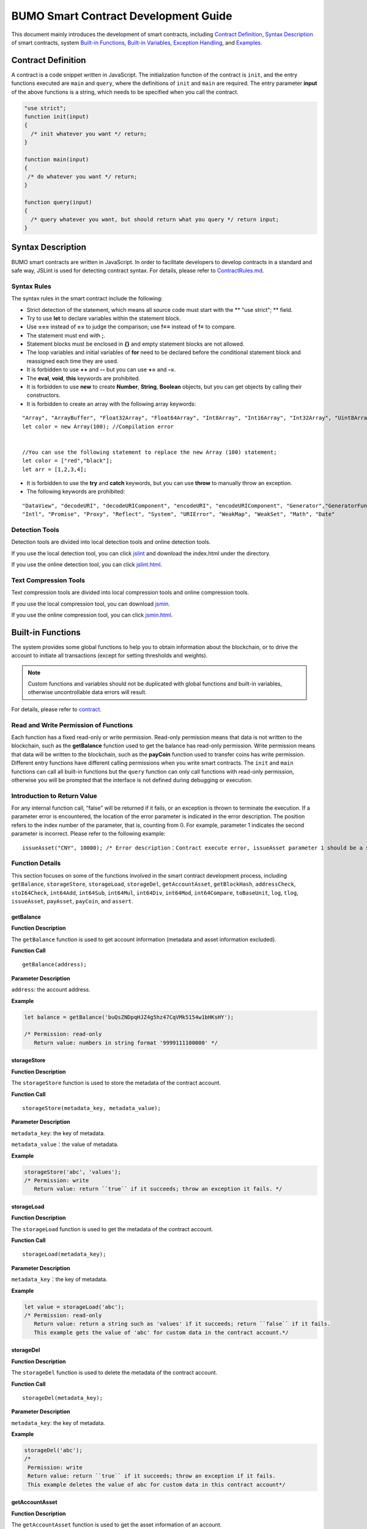 BUMO Smart Contract Development Guide
=====================================

This document mainly introduces the development of smart contracts, including `Contract Definition`_, `Syntax Description`_ of smart contracts, system `Built-in Functions`_, `Built-in Variables`_, `Exception Handling`_, and `Examples`_.

Contract Definition
-------------------

A contract is a code snippet written in JavaScript. The initialization function of the contract is ``init``, and the entry functions executed are ``main`` and ``query``, where the definitions of ``init`` and ``main`` are required. The entry parameter **input** of the above functions is a string, which needs to be specified when you call the contract.


.. code:: javascript
 
   "use strict"; 
   function init(input) 
   { 
     /* init whatever you want */ return;
   }

   function main(input) 
   { 
    /* do whatever you want */ return; 
   }

   function query(input) 
   { 
     /* query whatever you want, but should return what you query */ return input; 
   }


Syntax Description
------------------ 

BUMO smart contracts are written in JavaScript. In order to facilitate developers to develop contracts in a standard and safe way, JSLint is used for detecting contract syntax. For details, please refer to `ContractRules.md <https://github.com/bumoproject/bumo/blob/master/src/web/jslint/ContractRules.md>`_.

Syntax Rules
^^^^^^^^^^^^^

The syntax rules in the smart contract include the following:

- Strict detection of the statement, which means all source code must start with the ** "use strict"; ** field.
- Try to use **let** to declare variables within the statement block.
- Use **===** instead of **==** to judge the comparison; use **!==** instead of **!=** to compare.
- The statement must end with **;**.
- Statement blocks must be enclosed in **{}** and empty statement blocks are not allowed.
- The loop variables and initial variables of **for** need to be declared before the conditional statement block and reassigned each time they are used.
- It is forbidden to use **++** and **--** but you can use **+=** and **-=**.
- The **eval**, **void**, **this** keywords are prohibited.
- It is forbidden to use **new** to create **Number**, **String**, **Boolean** objects, but you can get objects by calling their constructors.
- It is forbidden to create an array with the following array keywords:

::

 "Array", "ArrayBuffer", "Float32Array", "Float64Array", "Int8Array", "Int16Array", "Int32Array", "Uint8Array", "Uint8ClampedArray", "Uint16Array", "Uint32Array"
 let color = new Array(100); //Compilation error 
 
 
 //You can use the following statement to replace the new Array (100) statement;
 let color = ["red","black"]; 
 let arr = [1,2,3,4];


- It is forbidden to use the **try** and **catch** keywords, but you can use **throw** to manually throw an exception.
- The following keywords are prohibited:

::

 "DataView", "decodeURI", "decodeURIComponent", "encodeURI", "encodeURIComponent", "Generator","GeneratorFunction", 
 "Intl", "Promise", "Proxy", "Reflect", "System", "URIError", "WeakMap", "WeakSet", "Math", "Date"

Detection Tools
^^^^^^^^^^^^^^^

Detection tools are divided into local detection tools and online detection tools.


If you use the local detection tool, you can click `jslint <https://github.com/bumoproject/bumo/tree/master/src/web/jslint>`_ and download the index.html under the directory.


If you use the online detection tool, you can click `jslint.html <http://bumo.chinacloudapp.cn:36002/jslint.html>`_.

Text Compression Tools
^^^^^^^^^^^^^^^^^^^^^^

Text compression tools are divided into local compression tools and online compression tools.

If you use the local compression tool, you can download `jsmin <https://github.com/bumoproject/bumo/tree/master/deploy/jsmin>`_.

If you use the online compression tool, you can click `jsmin.html <https://jsmin.51240.com>`_.

Built-in Functions
------------------

The system provides some global functions to help you to obtain information about the blockchain, or to drive the account to initiate all transactions (except for setting thresholds and weights).

.. note:: Custom functions and variables should not be duplicated with global functions and built-in variables, otherwise uncontrollable data errors will result.

For details, please refer to `contract <https://github.com/bumoproject/bumo/blob/master/docs/develop_CN.md#合约>`_.


Read and Write Permission of Functions
^^^^^^^^^^^^^^^^^^^^^^^^^^^^^^^^^^^^^^

Each function has a fixed read-only or write permission.
Read-only permission means that data is not written to the blockchain, such as the **getBalance** function used to get the balance has read-only permission.
Write permission means that data will be written to the blockchain, such as the **payCoin** function used to transfer coins has write permission.
Different entry functions have different calling permissions when you write smart contracts. The ``init`` and ``main`` functions can call all built-in functions but the ``query`` function can only call functions with read-only permission, otherwise you will be prompted that the interface is not defined during debugging or execution.

Introduction to Return Value
^^^^^^^^^^^^^^^^^^^^^^^^^^^^

For any internal function call, “false” will be returned if it fails, or an exception is thrown to terminate the execution.
If a parameter error is encountered, the location of the error parameter is indicated in the error description. The position refers to the index number of the parameter, that is, counting from 0.
For example, parameter 1 indicates the second parameter is incorrect. Please refer to the following example:

::
 
 issueAsset("CNY", 10000); /* Error description：Contract execute error, issueAsset parameter 1 should be a string */

Function Details
^^^^^^^^^^^^^^^^

This section focuses on some of the functions involved in the smart contract development process, including ``getBalance``, ``storageStore``, ``storageLoad``, ``storageDel``, ``getAccountAsset``,
``getBlockHash``, ``addressCheck``, ``stoI64Check``, ``int64Add``, ``int64Sub``,
``int64Mul``, ``int64Div``, ``int64Mod``, ``int64Compare``, ``toBaseUnit``, ``log``,
``tlog``, ``issueAsset``, ``payAsset``, ``payCoin``, and ``assert``.

getBalance
~~~~~~~~~~~

**Function Description**

The ``getBalance`` function is used to get account information (metadata and asset information excluded).

**Function Call**

::

 getBalance(address);

**Parameter Description**

``address``: the account address.

**Example**


.. code:: javascript

 let balance = getBalance('buQsZNDpqHJZ4g5hz47CqVMk5154w1bHKsHY'); 
 
 /* Permission: read-only
    Return value: numbers in string format '9999111100000' */

storageStore
~~~~~~~~~~~~

**Function Description**

The ``storageStore`` function is used to store the metadata of the contract account.

**Function Call**

::

 storageStore(metadata_key, metadata_value);

**Parameter Description**

``metadata_key``: the key of metadata.

``metadata_value``：the value of metadata.

**Example**

.. code:: javascript

 storageStore('abc', 'values'); 
 /* Permission: write 
    Return value: return ``true`` if it succeeds; throw an exception it fails. */

storageLoad
~~~~~~~~~~~~

**Function Description**


The ``storageLoad`` function is used to get the metadata of the contract account.

**Function Call**

::
 
 storageLoad(metadata_key);

**Parameter Description**

``metadata_key``：the key of metadata.

**Example**


.. code:: javascript
 
 let value = storageLoad('abc'); 
 /* Permission: read-only 
    Return value: return a string such as 'values' if it succeeds; return ``false`` if it fails. 
    This example gets the value of 'abc' for custom data in the contract account.*/

storageDel
~~~~~~~~~~~

**Function Description**

The ``storageDel`` function is used to delete the metadata of the contract account.

**Function Call**

::

 storageDel(metadata_key);

**Parameter Description**

``metadata_key``: the key of metadata.

**Example**


.. code:: javascript

 storageDel('abc');
 /*
  Permission: write
  Return value: return ``true`` if it succeeds; throw an exception if it fails.
  This example deletes the value of abc for custom data in this contract account*/

getAccountAsset
~~~~~~~~~~~~~~~~

**Function Description**

The ``getAccountAsset`` function is used to get the asset information of an account.

**Function Call**

::

 getAccountAsset(account_address, asset_key);

**Parameter Description**

``account_address``: the account address.

``asset_key``: the attributes of the asset.

**Example**


.. code:: javascript


 let asset_key =
 {
 'issuer' : 'buQsZNDpqHJZ4g5hz47CqVMk5154w1bHKsHY',
 'code' : 'CNY'
 };
 let bar = getAccountAsset('buQsZNDpqHJZ4g5hz47CqVMk5154w1bHKsHY', 
 asset_key);
 /*
 Permission: read-only
 Return value: return digital asset such as '10000' if it succeeds; return ``false`` if it fails.
 */


getBlockHash
~~~~~~~~~~~~~

**Function Description**

The ``getBlockHash`` function is used to get the block information.

**Function Call**

::

 getBlockHash(offset_seq);

**Parameter Description**

``offset_seq``: the offset from the last block, the maximum of which can be up to 1024.

**Example**


.. code:: javascript

 let ledger = getBlockHash(4);
 /*
 Permission: read-only
 Return value: return a string such as 
 'c2f6892eb934d56076a49f8b01aeb3f635df3d51aaed04ca521da3494451afb3' if it succeeds;
 return ``false`` if it fails.
 */


addressCheck
~~~~~~~~~~~~~

**Function Description**

The ``addressCheck`` function is used for address legality checking.

**Function Call**

::
 
 addressCheck(address);

**Parameter Description**

``address``: the address parameter, which is a string.

**Example**

.. code:: javascript

 let ret = addressCheck('buQgmhhxLwhdUvcWijzxumUHaNqZtJpWvNsf');
 /*
 Permission: read-only
 Return value: return ``true`` if it succeeds; return ``false`` if it fails.
 */

stoI64Check
~~~~~~~~~~~~

**Function Description**

The ``stoI64Check`` function is used for validity checking of numeric strings.

**Function Call**

::

 stoI64Check(strNumber);

**Parameter Description**

``strNumber``: the umeric argument in string format.

**Example**

.. code:: javascript

 let ret = stoI64Check('12345678912345');
 /*
 Permission: read-only
 Return value: return ``true`` if it succeeds; return ``false`` if it fails.
 */

int64Add
~~~~~~~~~~

**Function Description**

The ``int64Add`` function is used for 64-bit addition.

**Function Call**

::

 int64Add(left_value, right_value);

**Parameter Description**

left_value：the left value.

right_value：the right value.

**Example**

.. code:: javascript

 let ret = int64Add('12345678912345', 1);
 /*
 Permission: read-only
 Return value: return a string '12345678912346' if it succeeds; throw an exception if it fails.
 */

int64Sub
~~~~~~~~~

**Function Description**

The ``int64Sub`` function is used for 64-bit subtraction.

**Function Call**

::

 int64Sub(left_value, right_value);

**Parameter Description**

``left_value``：the left value.

``right_value``：the right value.

**Example**

.. code:: javascript

 let ret = int64Sub('12345678912345', 1);
 /*
 Permission: read-only
 Return value: return a string '123456789123464' if it succeeds; throw an exception if it fails.
 */

int64Mul
~~~~~~~~~~

**Function Description**

The ``int64Mul`` function is used for 64-bit multiplication.

**Function Call**

::

 int64Mul(left_value, right_value);

**Parameter Description**

``left_value``：the left value.

``right_value``：the right value.

**Example**

.. code:: javascript

 let ret = int64Mul('12345678912345', 2);
 /*
 Permission: read-only
 Return: return a string '24691357824690' if it succeeds; thrown an exception if it fails.
 */

int64Div
~~~~~~~~~~

**Function Description**

The ``int64Div`` function is used for 64-bit division.

**Function Call**

::

 int64Div(left_value, right_value);

**Parameter Description**

``left_value``：the left value.

``right_value``：the right value.

**Example**

.. code:: javascript

 let ret = int64Div('12345678912345', 2);
 /*
 Permission: read-only
 Return value: return '6172839456172' if it succeeds; throw an exception if it fails.
 */

int64Mod
~~~~~~~~~

**Function Description**

The ``int64Mod`` function is used for 64-bit modulo operations.

**Function Call**

::

 int64Mod(left_value, right_value);

**Parameter Description**

``left_value``：the left value.

``right_value``：the right value.

**Example**

.. code:: javascript

 let ret = int64Mod('12345678912345', 2);
 /*
 Permission: read-only
 Return value: return a string '1'; throw an exception if it fails.
 */

int64Compare
~~~~~~~~~~~~~

**Function Description**

The ``int64Compare`` function is used for 64-bit comparison operations.

**Function Call**

::

 int64Compare(left_value, right_value);

**Parameter Description**

``left_value``：the left value.

``right_value``：the right value.

**Example**

.. code:: javascript

 let ret = int64Compare('12345678912345', 2);
 /*
 Permission: read-only
 Return value: return 1 if it succeeds (the left value is greater than the right value); throw an exception if it fails.
 */

.. note:: 
 
 - The return value is 1: the left value is greater than the right value.
 - The return value is 0: the left value is equal to the right value.
 - The return value is -1: the left value is less than the right value.

toBaseUnit
~~~~~~~~~~~

**Function Description**

The ``toBaseUnit`` function is used to transform units.

**Function Call**

::

 toBaseUnit(value);

**Parameter Description**

``value``: the converted number. Only a string can be passed, which can contain decimal places, and at most 8 decimal places can be reserved.

**Example**

.. code:: javascript

 let ret = toBaseUnit('12345678912');
 /*
 Permission: read-only
 Return value: return a string multiplied by 10^8 such as '1234567891200000000'; throw an exception if it fails.
 */

log
~~~~

**Function Description**

The ``log`` function is used to output the log.

**Function Call**

::

 log(info); 

**Parameter Description**

``info``: the log information.

**Example**

.. code:: javascript

 let ret = log('buQsZNDpqHJZ4g5hz47CqVMk5154w1bHKsHY');
 /*
 Permission: read-only
 Return value: return nothing if it succeeds; return ``false`` if it fails.
 */

tlog
~~~~~

**Function Description**


The ``tlog`` function is used to output the transaction log. Calling this function will generate a transaction written on the block.
**Function Call**

::

 tlog(topic,args...);

**Parameter Description**


``topic``: the log subject must be a string with a parameter length of (0,128].

``args...``: it can contain up to 5 parameters, which can be string, numeric or boolean, each with a length of (0,1024].


**Example**

.. code:: javascript

 tlog('transfer',sender +' transfer 1000',true);
 /*
 Permission: write
 Return value: return ``true`` if it succeeds; throw an exception if it fails.
 */

issueAsset
~~~~~~~~~~~

**Function Description**

The ``issueAsset`` function is used to issue assets.

**Function Call**

::

 issueAsset(code, amount);

**Parameter Description**

``code``: the asset code.

``amount``: the amount to be issued.


**Example**

.. code:: javascript

 issueAsset("CNY", "10000");
 /*
 Permission: write
 Return: return ``true`` if it succeeds; throw an exception if it fails. 
 */


payAsset
~~~~~~~~~

**Function Description**

The ``payAsset`` function is used to transfer assets.

**Function Call**

::

 payAsset(address, issuer, code, amount[, input]);

**Parameter Description**

``address``: the target address to transfer the asset.

``issuer``: the issuer of this asset.

``code``: the asset code.

``amount``: the assets amount to be transferred.

``input``: (optional): the contract parameter, which is an empty string by default.


**Example**

.. code:: javascript

 payAsset("buQsZNDpqHJZ4g5hz47CqVMk5154w1bHKsHY", 
 "buQgmhhxLwhdUvcWijzxumUHaNqZtJpWvNsf", "CNY", "10000", "{}");
 /*
 Permission: write
 Return value: return true if it succeeds; throw an exception if it fails. 
 */

payCoin
~~~~~~~~

**Function Description**

The ``payCoin`` function is used to transfer assets.

**Function Call**

::

 payCoin(address, amount[, input]);


**Parameter Description**

``address``: the target address to send BU.

``amount``: the amount of BU to be sent.

``input``: (optional) it is a contract parameter which is an empty string by default.


**Example**

.. code:: javascript

 payCoin("buQsZNDpqHJZ4g5hz47CqVMk5154w1bHKsHY", "10000", "{}");
 /*
 Permission: write
 Return value: return true if it succeeds; throw an exception if it fails. 
 */

assert
~~~~~~~

**Function Description**

The ``assert`` function is used for assertion validation.

**Function Call**

::

 assert(condition[, message]);


**Parameter Description**

``condition``: the assertion variable.

``message``: (optional) throw an exception if it fails.


**Example**

.. code:: javascript

 assert(1===1, "Not valid");
 /*
 Permission: read-only
 Return value: return ``true`` if it succeeds; throw an exception if it fails. 
 */


Built-in Variables
------------------


This section introduces some of the built-in variables involved in the smart contract development process, including `thisAddress`_, `thisPayCoinAmount`_, `thisPayAsset`_, `blockNumber`_, `blockTimestamp`_, `sender`_, and `triggerIndex`_.

thisAddress
^^^^^^^^^^^^

**Variable Description**


The value of the global variable **thisAddress** is equal to the address of the contract account.

For example, account x initiates a transaction to call contract Y. In the execution process, the value of thisAddress is the address of contract account Y.



**Sample Code**


.. code:: JavaScript

::

 let bar = thisAddress; /* The value of bar is the account address of contract Y. */



thisPayCoinAmount
^^^^^^^^^^^^^^^^^^^

**Variable Description**


BU Coin for this payment operation.



thisPayAsset
^^^^^^^^^^^^^^

**Variable Description**


The asset of this payment operation, which is an object type.

::

 {"amount": 1000, "key" : {"issuer": "buQsZNDpqHJZ4g5hz47CqVMk5154w1bHKsHY", "code":"CNY"}}。

blockNumber
^^^^^^^^^^^^

**Variable Description**

The current block height.             


blockTimestamp
^^^^^^^^^^^^^^^^

**Variable Description**

The current block timestamp.


sender
^^^^^^^

**Variable Description**


The address of the caller. The value of sender is the account that called this contract.
For example, if an account initiates a transaction in which an operation is to call contract Y (the source_address of the operation is x), then during the execution of contract Y, the value of sender is the address of account x.


**Sample Code**

.. code:: JavaScript

 let bar = sender; /* Then the value of bar is the account address of x. */

triggerIndex
^^^^^^^^^^^^^^


The value of triggerIndex is the sequence number that triggers the operation of this contract. For example, account A initiates a transaction tx0, and the 0th (starts from 0) operation in tx0 is to transfer assets (contract call) to a contract account, then the value of triggerIndex is 0.

**Sample Code**

::

 let bar = triggerIndex; /* Bar is a non-negative integer*/


Exception Handling
------------------

JavaScript Exception
^^^^^^^^^^^^^^^^^^^^^

When an uncaught JavaScript exception occurs in the process of running a contract, it will be handled as follows:
- The execution of this contract fails and all transactions in the contract will not take effect.
- The transaction that triggered this contract was a failure. The error code is 151.

Transaction Execution Failure
^^^^^^^^^^^^^^^^^^^^^^^^^^^^^


Multiple transactions can be executed in a contract. As long as one transaction fails, an exception is thrown, causing the entire transaction to fail.

Examples
--------


This section introduces three Java-based smart contract development scenarios, where scenario 1 and scenario 2 are associated. The scenarios are based on the smart contract code that follows the CTP 1.0 protocol.
The code comes from `contractBasedToken.js <https://github.com/bumoproject/bumo/blob/master/src/ledger/contractBasedToken.js>`_.

.. code:: javascript
 
 /*
 Contract-based token template
 OBSERVING CTP 1.0
 
 STATEMENT:
 Any organizations or individuals that intend to issue contract-based tokens on BuChain should abide by the Contract-based Token Protocol(CTP). Therefore, any contract that 
 created on BuChain including global attributes of CTP, we treat it as contract-based token.
 */

 'use strict';
 let globalAttribute = {};
 function globalAttributeKey(){
 return 'global_attribute';
 }

 function loadGlobalAttribute(){
 if(Object.keys(globalAttribute).length === 0){
 let value = storageLoad(globalAttributeKey());
 assert(value !== false, 'Get global attribute from metadata failed.');
 globalAttribute = JSON.parse(value);
 }
 }

 function storeGlobalAttribute(){
 let value = JSON.stringify(globalAttribute);
 storageStore(globalAttributeKey(), value);
 }

 function powerOfBase10(exponent){
 let i = 0;
 let power = 1;
 while(i < exponent){
 power = power * 10;
 i = i + 1;
 }
 return power;
 }

 function makeBalanceKey(address){
 return 'balance_' + address;
 }
 function makeAllowanceKey(owner, spender){
 return 'allow_' + owner + '_to_' + spender;
 }

 function valueCheck(value) {
 if (value.startsWith('-') || value === '0') {
 return false;
 }
 return true;
 }

 function approve(spender, value){
 assert(addressCheck(spender) === true, 'Arg-spender is not a valid address.');
 assert(stoI64Check(value) === true, 'Arg-value must be alphanumeric.');
 assert(valueCheck(value) === true, 'Arg-value must be positive number.');

 let key = makeAllowanceKey(sender, spender);
 storageStore(key, value);
 tlog('approve', sender, spender, value);
 return true;
 }

 function allowance(owner, spender){
 assert(addressCheck(owner) === true, 'Arg-owner is not a valid address.');
 assert(addressCheck(spender) === true, 'Arg-spender is not a valid address.');
 
 let key = makeAllowanceKey(owner, spender);
 let value = storageLoad(key);
 assert(value !== false, 'Get allowance ' + owner + ' to ' + spender + ' from metadata failed.');

  return value;
 }

 function transfer(to, value){
 assert(addressCheck(to) === true, 'Arg-to is not a valid address.');
 assert(stoI64Check(value) === true, 'Arg-value must be alphanumeric.');
 assert(valueCheck(value)  === true, 'Arg-value must be positive number.');
 if(sender === to) {
 tlog('transfer', sender, to, value); 
 return true;
 }

 let senderKey = makeBalanceKey(sender);
 let senderValue = storageLoad(senderKey);
 assert(senderValue !== false, 'Get balance of ' + sender + ' from metadata failed.');

 assert(int64Compare(senderValue, value) >= 0, 'Balance:' + senderValue + ' of sender:' + sender + ' < transfer value:' + value + '.');

 let toKey = makeBalanceKey(to);
 let toValue = storageLoad(toKey);
 toValue = (toValue === false) ? value : int64Add(toValue, value); 
 storageStore(toKey, toValue);

 senderValue = int64Sub(senderValue, value);
 storageStore(senderKey, senderValue);
 tlog('transfer', sender, to, value);
 return true;
 }

 function assign(to, value){ 
    assert(addressCheck(to) === true, 'Arg-to is not a valid address.'); 
    assert(stoI64Check(value) === true, 'Arg-value must be alphanumeric.'); 
    assert(valueCheck(value) === true, 'Arg-value must be positive number.'); 
     
    if(thisAddress === to) { 
        tlog('assign', to, value); 
        return true; 
        } 
     
    loadGlobalAttribute(); 
    assert(sender === globalAttribute.contractOwner, sender + ' has no permission to assign contract balance.'); 
    assert(int64Compare(globalAttribute.balance, value) >= 0, 'Balance of contract:' + globalAttribute.balance + ' < assign value:' + value + '.'); 
 
    let toKey = makeBalanceKey(to); 
    let toValue = storageLoad(toKey); 
    toValue = (toValue === false) ? value : int64Add(toValue, value);  
    storageStore(toKey, toValue); 
 
    globalAttribute.balance = int64Sub(globalAttribute.balance, value); 
    storeGlobalAttribute(); 
 
    tlog('assign', to, value); 
 
    return true; 
 } 
 function transferFrom(from, to, value){ 
    assert(addressCheck(from) === true, 'Arg-from is not a valid address.'); 
    assert(addressCheck(to) === true, 'Arg-to is not a valid address.'); 
    assert(stoI64Check(value) === true, 'Arg-value must be alphanumeric.'); 
    assert(valueCheck(value) === true, 'Arg-value must be positive number.'); 
     
    if(from === to) { 
        tlog('transferFrom', sender, from, to, value); 
        return true; 
    } 
     
    let fromKey = makeBalanceKey(from); 
    let fromValue = storageLoad(fromKey); 
    assert(fromValue !== false, 'Get value failed, maybe ' + from + ' has no value.'); 
    assert(int64Compare(fromValue, value) >= 0, from + ' balance:' + fromValue + ' < transfer value:' + value + '.'); 
 
    let allowValue = allowance(from, sender); 
    assert(int64Compare(allowValue, value) >= 0, 'Allowance value:' + allowValue + ' < transfer value:' + value + ' from ' + from + ' to ' + to  + '.'); 
 
    let toKey = makeBalanceKey(to); 
    let toValue = storageLoad(toKey); 
    toValue = (toValue === false) ? value : int64Add(toValue, value); 
    storageStore(toKey, toValue); 
 
    fromValue = int64Sub(fromValue, value); 
    storageStore(fromKey, fromValue); 
 
    let allowKey = makeAllowanceKey(from, sender); 
    allowValue   = int64Sub(allowValue, value); 
    storageStore(allowKey, allowValue); 
 
    tlog('transferFrom', sender, from, to, value); 
 
    return true; 
 } 
 
 function changeOwner(address){ 
    assert(addressCheck(address) === true, 'Arg-address is not a valid address.'); 
 
    loadGlobalAttribute(); 
    assert(sender === globalAttribute.contractOwner, sender + ' has no permission to modify contract ownership.'); 
 
    globalAttribute.contractOwner = address; 
    storeGlobalAttribute(); 
 
    tlog('changeOwner', sender, address); 
 } 
 
 function name() { 
    return globalAttribute.name; 
 } 
 
 function symbol(){ 
    return globalAttribute.symbol; 
 } 
 
 function decimals(){ 
    return globalAttribute.decimals; 
 } 
 
 function totalSupply(){ 
    return globalAttribute.totalSupply; 
 } 
 
 function ctp(){ 
 return globalAttribute.ctp; 
 } 
 
 function contractInfo(){ 
    return globalAttribute; 
 } 
 
 function balanceOf(address){ 
    assert(addressCheck(address) === true, 'Arg-address is not a valid address.'); 
 
    if(address === globalAttribute.contractOwner || address === thisAddress){ 
        return globalAttribute.balance; 
    } 
 
    let key = makeBalanceKey(address); 
    let value = storageLoad(key); 
    assert(value !== false, 'Get balance of ' + address + ' from metadata failed.'); 
 
    return value; 
 } 
 
 function init(input_str){ 
    let input = JSON.parse(input_str); 
 
    assert(stoI64Check(input.params.supply) === true && 
           typeof input.params.name === 'string' && 
           typeof input.params.symbol === 'string' && 
           typeof input.params.decimals === 'number', 
           'Args check failed.'); 
 
    globalAttribute.ctp = '1.0'; 
    globalAttribute.name = input.params.name; 
    globalAttribute.symbol = input.params.symbol; 
    globalAttribute.decimals = input.params.decimals; 
    globalAttribute.totalSupply = int64Mul(input.params.supply, powerOfBase10(globalAttribute.decimals)); 
    globalAttribute.contractOwner = sender; 
    globalAttribute.balance = globalAttribute.totalSupply; 
 
    storageStore(globalAttributeKey(), JSON.stringify(globalAttribute)); 
 } 
 
 function main(input_str){ 
    let input = JSON.parse(input_str);
    if(input.method === 'transfer'){ 
        transfer(input.params.to, input.params.value); 
    } 
    else if(input.method === 'transferFrom'){ 
        transferFrom(input.params.from, input.params.to, input.params.value); 
    } 
    else if(input.method === 'approve'){ 
        approve(input.params.spender, input.params.value); 
    } 
    else if(input.method === 'assign'){ 
        assign(input.params.to, input.params.value); 
    } 
    else if(input.method === 'changeOwner'){ 
        changeOwner(input.params.address); 
    } 
    else{ 
        throw '<unidentified operation type>'; 
    } 
 } 
 
 function query(input_str){ 
    loadGlobalAttribute(); 
 
    let result = {}; 
    let input  = JSON.parse(input_str); 
 
    if(input.method === 'name'){ 
        result.name = name(); 
    } 
    else if(input.method === 'symbol'){ 
        result.symbol = symbol(); 
    } 
    else if(input.method === 'decimals'){ 
        result.decimals = decimals(); 
    } 
    else if(input.method === 'totalSupply'){ 
        result.totalSupply = totalSupply(); 
    } 
    else if(input.method === 'ctp'){ 
        result.ctp = ctp(); 
    } 
    else if(input.method === 'contractInfo'){ 
        result.contractInfo = contractInfo();
        } 
    else if(input.method === 'balanceOf'){ 
        result.balance = balanceOf(input.params.address); 
    } 
    else if(input.method === 'allowance'){ 
        result.allowance = allowance(input.params.owner, input.params.spender); 
    } 
    else{ 
        throw '<unidentified operation type>'; 
    } 
 
    log(result); 
    return JSON.stringify(result); 
 } 

      
Scenario One
^^^^^^^^^^^^^

Based on CTP 1.0, an asset issuer issues smart contract tokens, the total amount of which is 1 billion, the issuance code is CGO, and the name is Contract Global. The details are as follows:


+-------------------------+----------+------------------+------------------+
| Field                   | Required?| Example          |     Description  |
+=========================+==========+==================+==================+
| name                    | Yes      | Contract Global  | token name       |
+-------------------------+----------+------------------+------------------+
| symbol                  | Yes      | CGO              | token code       |
+-------------------------+----------+------------------+------------------+
| totalSupply             | Yes      | 1000000000       | total amount     |
+-------------------------+----------+------------------+------------------+
| decimals                | Yes      | 8                | Precision        |
+-------------------------+----------+------------------+------------------+
| ctp                     | Yes      |  1.0             | Protocol version |
+-------------------------+----------+------------------+------------------+

Please refer to the demo: `CreateContractDemo.java <https://github.com/bumoproject/bumo-sdk-java/blob/develop/examples/src/main/java/io/bumo/sdk/example/CreateContractDemo.java>`_.

The specific execution process of this scenario includes `Validating Code Validity `_, `Compressing Text`_, :ref:`Creating SDK Instances-1`, `Creating the Asset Issuer Account`_, `Activating the Asset Issuer Account`_, :ref:` Obtaining the Serial Number of the Asset Issuer Account-1`, `Assembling the Creation of the Contract Account and the CGO Token Issuance`_, :ref:`Serializing the Transaction-1`, :ref:`Signing the Transaction-1`, :ref:`Sending the Transaction-1`, :ref:`Querying Whether the Transaction Was Executed Successfully-1`.






Validating Code Validity
~~~~~~~~~~~~~~~~~~~~~~~~~

Open the online detection page: http://bumo.chinacloudapp.cn:36002/jslint.html, copy the above smart contract code into the edit box, and click the **JSLint** button.
If there is a warning that the background is red, there is a problem with the syntax, as shown below:
|warnings|

If there is no syntax problem, the following information is displayed.

|nowarnings|

Compressing Text
~~~~~~~~~~~~~~~~


Open the online text compression page: https://jsmin.51240.com/, copy the verified smart contract code to the edit box on the page, then click the **Compress** button to copy the compressed string, as shown below:

|compressedString|


.. _Creating SDK Instances-1:

Creating SDK Instances
~~~~~~~~~~~~~~~~~~~~~~~

Create an instance and set the url (the IP and port of a deployed node).

Environment description:

+-------------------------+--------------------+------------------+----------------------------------+
| Network Environment     | IP                 | Port             | Blockchain Explorer              |
+=========================+====================+==================+==================================+
| Mainnet                 | seed1.bumo.io      | 16002            | https://explorer.bumo.io         |
+-------------------------+--------------------+------------------+----------------------------------+
| Testnet                 | seed1.bumotest.io  | 26002            | http://explorer.bumotest.io      |
+-------------------------+--------------------+------------------+----------------------------------+


Sample code

.. code:: javascript

 String url = "http://seed1.bumotest.io:26002"; 
 SDK sdk = SDK.getInstance(url); 
 

In the BuChain network, each block is generated every 10 seconds, and each transaction requires only one confirmation to get the final state of the transaction.


Creating the Asset Issuer Account
~~~~~~~~~~~~~~~~~~~~~~~~~~~~~~~~~~

The code to create the asset issuer account is as follows:

.. code:: javascript

 public static AccountCreateResult createAccount() { 
    AccountCreateResponse response = sdk.getAccountService().create(); 
    if (response.getErrorCode() != 0) { 
        return null; 
    } 
    return response.getResult(); 
 }

Return value:

::

 AccountCreateResult 
   address: buQYLtRq4j3eqbjVNGYkKYo3sLBqW3TQH2xH 
   privateKey: privbs4iBCugQeb2eiycU8RzqkPqd28eaAYrRJGwtJTG8FVHjwAyjiyC 
 publicKey: b00135e99d67a4c2e10527f766e08bc6afd4420951628149042fdad6584a5321c23c716a528b

.. note::
 
 An account created in this way is an account that is not activated.


Activating the Asset Issuer Account
~~~~~~~~~~~~~~~~~~~~~~~~~~~~~~~~~~~~


When the account is not activated, it needs to be activated by an activated (chained) account. Please skip this section if your account has been activated.


.. note:: - Main network environment: the account can be activated by transferring10.09 BU (payment to the transaction fee for asset issuance) to the asset issuer account through Bu Pocket.

       - Test network environment: the asset issuer applies to gavin@bumo.io, with the account address of the asset included.


.. _Obtaining the Serial Number of the Asset Issuer Account -1:

Obtaining the Serial Number of the Asset Issuer Account
~~~~~~~~~~~~~~~~~~~~~~~~~~~~~~~~~~~~~~~~~~~~~~~~~~~~~~~~


Each account maintains its own serial number, which starts from 1 and is incremented. A serial number marks a transaction for that account. The code to obtain the serial number of the asset issuer account is as follows:

::

 public long getAccountNonce() {
 long nonce = 0;

    // Init request
    String accountAddress = [address of the asset issuer account];
    AccountGetNonceRequest request = new AccountGetNonceRequest();
    request.setAddress(accountAddress);

    // Call getNonce
    AccountGetNonceResponse response = sdk.getAccountService().getNonce(request);
    if (0 == response.getErrorCode()) {
        nonce = response.getResult().getNonce();
    } else {
        System.out.println("error: " + response.getErrorDesc());
 }
 return nonce;
 }

.. note::
 If an account is not queried, it means that the account is not activated.


Return value:

::

 nonce: 0

Assembling the Creation of the Contract Account and the CGO Token Issuance
~~~~~~~~~~~~~~~~~~~~~~~~~~~~~~~~~~~~~~~~~~~~~~~~~~~~~~~~~~~~~~~~~~~~~~~~~~

The code assigns the compressed contract code to the payload variable. The specific code is as follows:

.. code:: javascript
 
 public BaseOperation[] buildOperations() { 
 // The account address to issue apt1.0 token 
 String createContractAddress = "buQYLtRq4j3eqbjVNGYkKYo3sLBqW3TQH2xH"; 
 // Contract account initialization BU，the unit is MO，and 1 BU = 10^8 MO 
 Long initBalance = ToBaseUnit.BU2MO("0.01"); 
 // The token name 
    String name = "Contract Global"; 
    // The token code 
    String symbol = "CGO"; 
    // The token total supply number 
    Long supply = 1000000000L; 
    // The token decimals 
 Integer decimals = 8; 
 // Contract code 
 String payload = "'use strict';
 let globalAttribute={};
 
 function globalAttributeKey()
 {return'global_attribute';}

 function loadGlobalAttribute()
 {if(Object.keys(globalAttribute).length===0)
 {let value=storageLoad(globalAttributeKey());
 assert(value!==false,'Get global attribute from metadata failed.');
 globalAttribute=JSON.parse(value);}}
 
 function storeGlobalAttribute()
 {let value=JSON.stringify(globalAttribute);
 storageStore(globalAttributeKey(),value);}
 
 function powerOfBase10(exponent)
 {let i=0;let power=1;while(i<exponent)
 {power=power*10;i=i+1;}return power;}
 
 function makeBalanceKey(address)
 {return'balance_'+address;}
 
 function makeAllowanceKey(owner,spender)
 {return'allow_'+owner+'_to_'+spender;}
 
 function valueCheck(value)
 {if(value.startsWith('-')||value==='0')
 {return false;}return true;}
 
 function approve(spender,value)
 {assert(addressCheck(spender)===true,'Arg-spender is not a valid address.');
 assert(stoI64Check(value)===true,'Arg-value must be alphanumeric.');
 assert(valueCheck(value)===true,'Arg-value must be positive number.');
 let key=makeAllowanceKey(sender,spender);
 storageStore(key,value);
 tlog('approve',sender,spender,value);return true;}

 function allowance(owner,spender)
 {assert(addressCheck(owner)===true,'Arg-owner is not a valid address.');
 assert(addressCheck(spender)===true,'Arg-spender is not a valid address.');
 let key=makeAllowanceKey(owner,spender);
 let value=storageLoad(key);
 assert(value!==false,'Get allowance '+owner+' to '+spender+' from metadata failed.');
 return value;}
 
 function transfer(to,value)
 {assert(addressCheck(to)===true,'Arg-to is not a valid address.');
 assert(stoI64Check(value)===true,'Arg-value must be alphanumeric.');
 assert(valueCheck(value)===true,'Arg-value must be positive number.');
 if(sender===to)
 {tlog('transfer',sender,to,value);
 return true;}
 let senderKey=makeBalanceKey(sender);
 let senderValue=storageLoad(senderKey);
 assert(senderValue!==false,'Get balance of '+sender+' from metadata failed.');
 assert(int64Compare(senderValue,value)>=0,'Balance:'+senderValue+' of sender:'+sender+' < transfer value:'+value+'.');
 let toKey=makeBalanceKey(to);
 let toValue=storageLoad(toKey);
 toValue=(toValue===false)?value:int64Add(toValue,value);
 storageStore(toKey,toValue);
 senderValue=int64Sub(senderValue,value);
 storageStore(senderKey,senderValue);
 tlog('transfer',sender,to,value);
 return true;}
 
 function assign(to,value)
 {assert(addressCheck(to)===true,'Arg-to is not a valid address.');
 assert(stoI64Check(value)===true,'Arg-value must be alphanumeric.');
 assert(valueCheck(value)===true,'Arg-value must be positive number.');
 if(thisAddress===to){tlog('assign',to,value);return true;}
 loadGlobalAttribute();
 assert(sender===globalAttribute.contractOwner,sender+' has no permission to assign contract balance.');
 assert(int64Compare(globalAttribute.balance,value)>=0,'Balance of contract:'+globalAttribute.balance+' < assign value:'+value+'.');
 let toKey=makeBalanceKey(to);
 let toValue=storageLoad(toKey);
 toValue=(toValue===false)?value:int64Add(toValue,value);
 storageStore(toKey,toValue);
 globalAttribute.balance=int64Sub(globalAttribute.balance,value);
 storeGlobalAttribute();
 tlog('assign',to,value);
 return true;}
 
 function transferFrom(from,to,value)
 {assert(addressCheck(from)===true,'Arg-from is not a valid address.');
 assert(addressCheck(to)===true,'Arg-to is not a valid address.');
 assert(stoI64Check(value)===true,'Arg-value must be alphanumeric.');
 assert(valueCheck(value)===true,'Arg-value must be positive number.');
 if(from===to){tlog('transferFrom',sender,from,to,value);return true;}
 let fromKey=makeBalanceKey(from);
 let fromValue=storageLoad(fromKey);
 assert(fromValue!==false,'Get value failed, maybe '+from+' has no value.');
 assert(int64Compare(fromValue,value)>=0,from+' balance:'+fromValue+' < transfer value:'+value+'.');
 let allowValue=allowance(from,sender);
 assert(int64Compare(allowValue,value)>=0,'Allowance value:'+allowValue+' < transfer value:'+value+' from '+from+' to '+to+'.');
 let toKey=makeBalanceKey(to);
 let toValue=storageLoad(toKey);
 toValue=(toValue===false)?value:int64Add(toValue,value);
 storageStore(toKey,toValue);
 fromValue=int64Sub(fromValue,value);
 storageStore(fromKey,fromValue);
 let allowKey=makeAllowanceKey(from,sender);
 allowValue=int64Sub(allowValue,value);
 storageStore(allowKey,allowValue);
 tlog('transferFrom',sender,from,to,value);
 return true;}

 function changeOwner(address)
 {assert(addressCheck(address)===true,'Arg-address is not a valid address.');
 loadGlobalAttribute();
 assert(sender===globalAttribute.contractOwner,sender+' has no permission to modify contract ownership.');
 globalAttribute.contractOwner=address;storeGlobalAttribute();
 tlog('changeOwner',sender,address);}
 
 function name()
 {return globalAttribute.name;}
 
 function symbol()
 {return globalAttribute.symbol;}
 
 function decimals()
 {return globalAttribute.decimals;}
 
 function totalSupply()
 {return globalAttribute.totalSupply;}
 
 function ctp()
 {return globalAttribute.ctp;}
 
 function contractInfo()
 {return globalAttribute;}
 
 function balanceOf(address)
 {assert(addressCheck(address)===true,'Arg-address is not a valid address.');
 if(address===globalAttribute.contractOwner||address===thisAddress)
 {return globalAttribute.balance;}
 let key=makeBalanceKey(address);
 let value=storageLoad(key);
 assert(value!==false,'Get balance of '+address+' from metadata failed.');
 return value;}
 
 function init(input_str)
 {let input=JSON.parse(input_str);
 assert(stoI64Check(input.params.supply)===true&&typeof input.params.name==='string'&&typeof input.params.symbol==='string'&&typeof input.params.decimals==='number','Args check failed.');
 globalAttribute.ctp='1.0';
 globalAttribute.name=input.params.name;
 globalAttribute.symbol=input.params.symbol;
 globalAttribute.decimals=input.params.decimals;
 globalAttribute.totalSupply=int64Mul(input.params.supply,powerOfBase10(globalAttribute.decimals));
 globalAttribute.contractOwner=sender;
 globalAttribute.balance=globalAttribute.totalSupply;
 storageStore(globalAttributeKey(),JSON.stringify(globalAttribute));}
 
 function main(input_str){let input=JSON.parse(input_str);
 if(input.method==='transfer')
 {transfer(input.params.to,input.params.value);}
 else 
 if(input.method==='transferFrom')
 {transferFrom(input.params.from,input.params.to,input.params.value);}
 else
 if(input.method==='approve')
 {approve(input.params.spender,input.params.value);}
 else 
 if(input.method==='assign')
 {assign(input.params.to,input.params.value);}
 else 
 if(input.method==='changeOwner')
 {changeOwner(input.params.address);}
 else{throw'<unidentified operation type>';}}
 
 function query(input_str)
 {loadGlobalAttribute();
 let result={};
 let input=JSON.parse(input_str);
 if(input.method==='name')
 {result.name=name();}
 else 
 if(input.method==='symbol')
 {result.symbol=symbol();}
 else 
 if(input.method==='decimals')
 {result.decimals=decimals();}
 else 
 if(input.method==='totalSupply')
 {result.totalSupply=totalSupply();}
 else 
 if(input.method==='ctp')
 {result.ctp=ctp();}
 else 
 if(input.method==='contractInfo')
 {result.contractInfo=contractInfo();}
 else 
 if(input.method==='balanceOf')
 {result.balance=balanceOf(input.params.address);}
 else 
 if(input.method==='allowance')
 {result.allowance=allowance(input.params.owner,input.params.spender);}
 else
 {throw'<unidentified operation type>';}
 log(result);return JSON.stringify(result);}"; 
 
 // Init initInput 
 JSONObject initInput = new JSONObject(); 
 JSONObject params = new JSONObject(); 
 params.put("name", name); 
 params.put("symbol", symbol); 
 params.put("decimals", decimals); 
 params.put("supply", supply); 
 initInput.put("params", params);  
 
 // Build create contract operation 
 ContractCreateOperation contractCreateOperation = new ContractCreateOperation(); 
 contractCreateOperation.setSourceAddress(createContractAddress); 
 contractCreateOperation.setInitBalance(initBalance); 
 contractCreateOperation.setPayload(payload); 
 contractCreateOperation.setInitInput(initInput.toJSONString()); 
 contractCreateOperation.setMetadata("create ctp 1.0 contract"); 
     
 BaseOperation[] operations = { contractCreateOperation }; 
 return operations; 
 } 

.. _Serializing the Transaction-1:

Serializing Transactions
~~~~~~~~~~~~~~~~~~~~~~~~~


Serializing transactions is for the convenience network transmission.


.. note:: - feeLimit: the maximum transaction fee that the originator of this transaction will pay for this transaction. Please fill in 10.08BU for the issuance of this asset.
       - nonce: the transaction serial number of the originator of this transaction, which is obtained by adding 1 to the nonce value of the current account.



The specific code of serializing transactions is as follows. The parameter ``nonce`` in the example is the account serial number obtained by calling ``getAccountNonce``, and the parameter operations is the asset issuance operation obtained by calling ``buildOperations``.


.. code:: javascript

 public String seralizeTransaction(Long nonce,  BaseOperation[] operations) { 
 String transactionBlob = null; 
 
 // The account address to create contracts and issue ctp 1.0 tokens 
 String senderAddresss = "buQYLtRq4j3eqbjVNGYkKYo3sLBqW3TQH2xH"; 
    // The gasPrice is fixed at 1000L, the unit is MO 
    Long gasPrice = 1000L; 
    // Set up the maximum cost 10.08BU 
    Long feeLimit = ToBaseUnit.BU2MO("10.08"); 
    // Nonce should add 1 
 nonce += 1; 
 
 // Build transaction  Blob 
 TransactionBuildBlobRequest transactionBuildBlobRequest = new TransactionBuildBlobRequest(); 
 transactionBuildBlobRequest.setSourceAddress(senderAddresss); 
 transactionBuildBlobRequest.setNonce(nonce); 
 transactionBuildBlobRequest.setFeeLimit(feeLimit); 
 transactionBuildBlobRequest.setGasPrice(gasPrice); 
 for (int i = 0; i < operations.length; i++) { 
    transactionBuildBlobRequest.addOperation(operations[i]); 
 } 
 TransactionBuildBlobResponse transactionBuildBlobResponse = sdk.getTransactionService().buildBlob(transactionBuildBlobRequest); 
 if (transactionBuildBlobResponse.getErrorCode() == 0) { 
 transactionBlob = transactionBuildBlobResponse. getResult().getTransactionBlob(); 
 } else { 
    System.out.println("error: " + transactionBuildBlobResponse.getErrorDesc()); 
 } 
 return transactionBlob; 
 } 

Return value:

::
 
 transactionBlob: 
 0A24627551594C745271346A336571626A564E47596B4B596F33734C42715733545148
 32784810011880B8D3E00320E8073AA23908011224627551594C745271346A33657162
 6A564E47596B4B596F33734C427157335451483278481A176372656174652063747020
 312E3020636F6E747261637422DE3812F83712F5372775736520737472696374273B6C
 657420676C6F62616C4174747269627574653D7B7D3B66756E6374696F6E20676C6F62
 616C4174747269627574654B657928297B72657475726E27676C6F62616C5F61747472
 6962757465273B7D66756E6374696F6E206C6F6164476C6F62616C4174747269627574
 6528297B6966284F626A6563742E6B65797328676C6F62616C41747472696275746529
 2E6C656E6774683D3D3D30297B6C65742076616C75653D73746F726167654C6F616428
 676C6F62616C4174747269627574654B65792829293B6173736572742876616C756521
 3D3D66616C73652C2747657420676C6F62616C206174747269627574652066726F6D20
 6D65746164617461206661696C65642E27293B676C6F62616C4174747269627574653D
 4A534F4E2E70617273652876616C7565293B7D7D66756E6374696F6E2073746F726547
 6C6F62616C41747472696275746528297B6C65742076616C75653D4A534F4E2E737472
 696E6769667928676C6F62616C417474726962757465293B73746F7261676553746F72
 6528676C6F62616C4174747269627574654B657928292C76616C7565293B7D66756E63
 74696F6E20706F7765724F66426173653130286578706F6E656E74297B6C657420693D
 303B6C657420706F7765723D313B7768696C6528693C6578706F6E656E74297B706F77
 65723D706F7765722A31303B693D692B313B7D72657475726E20706F7765723B7D6675
 6E6374696F6E206D616B6542616C616E63654B65792861646472657373297B72657475
 726E2762616C616E63655F272B616464726573733B7D66756E6374696F6E206D616B65
 416C6C6F77616E63654B6579286F776E65722C7370656E646572297B72657475726E27
 616C6C6F775F272B6F776E65722B275F746F5F272B7370656E6465723B7D66756E6374
 696F6E2076616C7565436865636B2876616C7565297B69662876616C75652E73746172
 74735769746828272D27297C7C76616C75653D3D3D273027297B72657475726E206661
 6C73653B7D72657475726E20747275653B7D66756E6374696F6E20617070726F766528
 7370656E6465722C76616C7565297B6173736572742861646472657373436865636B28
 7370656E646572293D3D3D747275652C274172672D7370656E646572206973206E6F74
 20612076616C696420616464726573732E27293B6173736572742873746F4936344368
 65636B2876616C7565293D3D3D747275652C274172672D76616C7565206D7573742062
 6520616C7068616E756D657269632E27293B6173736572742876616C7565436865636B
 2876616C7565293D3D3D747275652C274172672D76616C7565206D7573742062652070
 6F736974697665206E756D6265722E27293B6C6574206B65793D6D616B65416C6C6F77
 616E63654B65792873656E6465722C7370656E646572293B73746F7261676553746F72
 65286B65792C76616C7565293B746C6F672827617070726F7665272C73656E6465722C
 7370656E6465722C76616C7565293B72657475726E20747275653B7D66756E6374696F
 6E20616C6C6F77616E6365286F776E65722C7370656E646572297B6173736572742861
 646472657373436865636B286F776E6572293D3D3D747275652C274172672D6F776E65
 72206973206E6F7420612076616C696420616464726573732E27293B61737365727428
 61646472657373436865636B287370656E646572293D3D3D747275652C274172672D73
 70656E646572206973206E6F7420612076616C696420616464726573732E27293B6C65
 74206B65793D6D616B65416C6C6F77616E63654B6579286F776E65722C7370656E6465
 72293B6C65742076616C75653D73746F726167654C6F6164286B6579293B6173736572
 742876616C7565213D3D66616C73652C2747657420616C6C6F77616E636520272B6F77
 6E65722B2720746F20272B7370656E6465722B272066726F6D206D6574616461746120
 6661696C65642E27293B72657475726E2076616C75653B7D66756E6374696F6E207472
 616E7366657228746F2C76616C7565297B617373657274286164647265737343686563
 6B28746F293D3D3D747275652C274172672D746F206973206E6F7420612076616C6964
 20616464726573732E27293B6173736572742873746F493634436865636B2876616C75
 65293D3D3D747275652C274172672D76616C7565206D75737420626520616C7068616E
 756D657269632E27293B6173736572742876616C7565436865636B2876616C7565293D
 3D3D747275652C274172672D76616C7565206D75737420626520706F73697469766520
 6E756D6265722E27293B69662873656E6465723D3D3D746F297B746C6F672827747261
 6E73666572272C73656E6465722C746F2C76616C7565293B72657475726E2074727565
 3B7D6C65742073656E6465724B65793D6D616B6542616C616E63654B65792873656E64
 6572293B6C65742073656E64657256616C75653D73746F726167654C6F61642873656E
 6465724B6579293B6173736572742873656E64657256616C7565213D3D66616C73652C
 274765742062616C616E6365206F6620272B73656E6465722B272066726F6D206D6574
 6164617461206661696C65642E27293B61737365727428696E743634436F6D70617265
 2873656E64657256616C75652C76616C7565293E3D302C2742616C616E63653A272B73
 656E64657256616C75652B27206F662073656E6465723A272B73656E6465722B27203C
 207472616E736665722076616C75653A272B76616C75652B272E27293B6C657420746F
 4B65793D6D616B6542616C616E63654B657928746F293B6C657420746F56616C75653D
 73746F726167654C6F616428746F4B6579293B746F56616C75653D28746F56616C7565
 3D3D3D66616C7365293F76616C75653A696E74363441646428746F56616C75652C7661
 6C7565293B73746F7261676553746F726528746F4B65792C746F56616C7565293B7365
 6E64657256616C75653D696E7436345375622873656E64657256616C75652C76616C75
 65293B73746F7261676553746F72652873656E6465724B65792C73656E64657256616C
 7565293B746C6F6728277472616E73666572272C73656E6465722C746F2C76616C7565
 293B72657475726E20747275653B7D66756E6374696F6E2061737369676E28746F2C76
 616C7565297B6173736572742861646472657373436865636B28746F293D3D3D747275
 652C274172672D746F206973206E6F7420612076616C696420616464726573732E2729
 3B6173736572742873746F493634436865636B2876616C7565293D3D3D747275652C27
 4172672D76616C7565206D75737420626520616C7068616E756D657269632E27293B61
 73736572742876616C7565436865636B2876616C7565293D3D3D747275652C27417267
 2D76616C7565206D75737420626520706F736974697665206E756D6265722E27293B69
 662874686973416464726573733D3D3D746F297B746C6F67282761737369676E272C74
 6F2C76616C7565293B72657475726E20747275653B7D6C6F6164476C6F62616C417474
 72696275746528293B6173736572742873656E6465723D3D3D676C6F62616C41747472
 69627574652E636F6E74726163744F776E65722C73656E6465722B2720686173206E6F
 207065726D697373696F6E20746F2061737369676E20636F6E74726163742062616C61
 6E63652E27293B61737365727428696E743634436F6D7061726528676C6F62616C4174
 747269627574652E62616C616E63652C76616C7565293E3D302C2742616C616E636520
 6F6620636F6E74726163743A272B676C6F62616C4174747269627574652E62616C616E
 63652B27203C2061737369676E2076616C75653A272B76616C75652B272E27293B6C65
 7420746F4B65793D6D616B6542616C616E63654B657928746F293B6C657420746F5661
 6C75653D73746F726167654C6F616428746F4B6579293B746F56616C75653D28746F56
 616C75653D3D3D66616C7365293F76616C75653A696E74363441646428746F56616C75
 652C76616C7565293B73746F7261676553746F726528746F4B65792C746F56616C7565
 293B676C6F62616C4174747269627574652E62616C616E63653D696E74363453756228
 676C6F62616C4174747269627574652E62616C616E63652C76616C7565293B73746F72
 65476C6F62616C41747472696275746528293B746C6F67282761737369676E272C746F
 2C76616C7565293B72657475726E20747275653B7D66756E6374696F6E207472616E73
 66657246726F6D2866726F6D2C746F2C76616C7565297B617373657274286164647265
 7373436865636B2866726F6D293D3D3D747275652C274172672D66726F6D206973206E
 6F7420612076616C696420616464726573732E27293B61737365727428616464726573
 73436865636B28746F293D3D3D747275652C274172672D746F206973206E6F74206120
 76616C696420616464726573732E27293B6173736572742873746F493634436865636B
 2876616C7565293D3D3D747275652C274172672D76616C7565206D7573742062652061
 6C7068616E756D657269632E27293B6173736572742876616C7565436865636B287661
 6C7565293D3D3D747275652C274172672D76616C7565206D75737420626520706F7369
 74697665206E756D6265722E27293B69662866726F6D3D3D3D746F297B746C6F672827
 7472616E7366657246726F6D272C73656E6465722C66726F6D2C746F2C76616C756529
 3B72657475726E20747275653B7D6C65742066726F6D4B65793D6D616B6542616C616E
 63654B65792866726F6D293B6C65742066726F6D56616C75653D73746F726167654C6F
 61642866726F6D4B6579293B6173736572742866726F6D56616C7565213D3D66616C73
 652C274765742076616C7565206661696C65642C206D6179626520272B66726F6D2B27
 20686173206E6F2076616C75652E27293B61737365727428696E743634436F6D706172
 652866726F6D56616C75652C76616C7565293E3D302C66726F6D2B272062616C616E63
 653A272B66726F6D56616C75652B27203C207472616E736665722076616C75653A272B
 76616C75652B272E27293B6C657420616C6C6F7756616C75653D616C6C6F77616E6365
 2866726F6D2C73656E646572293B61737365727428696E743634436F6D706172652861
 6C6C6F7756616C75652C76616C7565293E3D302C27416C6C6F77616E63652076616C75
 653A272B616C6C6F7756616C75652B27203C207472616E736665722076616C75653A27
 2B76616C75652B272066726F6D20272B66726F6D2B2720746F20272B746F2B272E2729
 3B6C657420746F4B65793D6D616B6542616C616E63654B657928746F293B6C65742074
 6F56616C75653D73746F726167654C6F616428746F4B6579293B746F56616C75653D28
 746F56616C75653D3D3D66616C7365293F76616C75653A696E74363441646428746F56
 616C75652C76616C7565293B73746F7261676553746F726528746F4B65792C746F5661
 6C7565293B66726F6D56616C75653D696E7436345375622866726F6D56616C75652C76
 616C7565293B73746F7261676553746F72652866726F6D4B65792C66726F6D56616C75
 65293B6C657420616C6C6F774B65793D6D616B65416C6C6F77616E63654B6579286672
 6F6D2C73656E646572293B616C6C6F7756616C75653D696E74363453756228616C6C6F
 7756616C75652C76616C7565293B73746F7261676553746F726528616C6C6F774B6579
 2C616C6C6F7756616C7565293B746C6F6728277472616E7366657246726F6D272C7365
 6E6465722C66726F6D2C746F2C76616C7565293B72657475726E20747275653B7D6675
 6E6374696F6E206368616E67654F776E65722861646472657373297B61737365727428
 61646472657373436865636B2861646472657373293D3D3D747275652C274172672D61
 646472657373206973206E6F7420612076616C696420616464726573732E27293B6C6F
 6164476C6F62616C41747472696275746528293B6173736572742873656E6465723D3D
 3D676C6F62616C4174747269627574652E636F6E74726163744F776E65722C73656E64
 65722B2720686173206E6F207065726D697373696F6E20746F206D6F6469667920636F
 6E7472616374206F776E6572736869702E27293B676C6F62616C417474726962757465
 2E636F6E74726163744F776E65723D616464726573733B73746F7265476C6F62616C41
 747472696275746528293B746C6F6728276368616E67654F776E6572272C73656E6465
 722C61646472657373293B7D66756E6374696F6E206E616D6528297B72657475726E20
 676C6F62616C4174747269627574652E6E616D653B7D66756E6374696F6E2073796D62
 6F6C28297B72657475726E20676C6F62616C4174747269627574652E73796D626F6C3B
 7D66756E6374696F6E20646563696D616C7328297B72657475726E20676C6F62616C41
 74747269627574652E646563696D616C733B7D66756E6374696F6E20746F74616C5375
 70706C7928297B72657475726E20676C6F62616C4174747269627574652E746F74616C
 537570706C793B7D66756E6374696F6E2063747028297B72657475726E20676C6F6261
 6C4174747269627574652E6374703B7D66756E6374696F6E20636F6E7472616374496E
 666F28297B72657475726E20676C6F62616C4174747269627574653B7D66756E637469
 6F6E2062616C616E63654F662861646472657373297B61737365727428616464726573
 73436865636B2861646472657373293D3D3D747275652C274172672D61646472657373
 206973206E6F7420612076616C696420616464726573732E27293B6966286164647265
 73733D3D3D676C6F62616C4174747269627574652E636F6E74726163744F776E65727C
 7C616464726573733D3D3D7468697341646472657373297B72657475726E20676C6F62
 616C4174747269627574652E62616C616E63653B7D6C6574206B65793D6D616B654261
 6C616E63654B65792861646472657373293B6C65742076616C75653D73746F72616765
 4C6F6164286B6579293B6173736572742876616C7565213D3D66616C73652C27476574
 2062616C616E6365206F6620272B616464726573732B272066726F6D206D6574616461
 7461206661696C65642E27293B72657475726E2076616C75653B7D66756E6374696F6E
 20696E697428696E7075745F737472297B6C657420696E7075743D4A534F4E2E706172
 736528696E7075745F737472293B6173736572742873746F493634436865636B28696E
 7075742E706172616D732E737570706C79293D3D3D747275652626747970656F662069
 6E7075742E706172616D732E6E616D653D3D3D27737472696E67272626747970656F66
 20696E7075742E706172616D732E73796D626F6C3D3D3D27737472696E672726267479
 70656F6620696E7075742E706172616D732E646563696D616C733D3D3D276E756D6265
 72272C274172677320636865636B206661696C65642E27293B676C6F62616C41747472
 69627574652E6374703D27312E30273B676C6F62616C4174747269627574652E6E616D
 653D696E7075742E706172616D732E6E616D653B676C6F62616C417474726962757465
 2E73796D626F6C3D696E7075742E706172616D732E73796D626F6C3B676C6F62616C41
 74747269627574652E646563696D616C733D696E7075742E706172616D732E64656369
 6D616C733B676C6F62616C4174747269627574652E746F74616C537570706C793D696E
 7436344D756C28696E7075742E706172616D732E737570706C792C706F7765724F6642
 617365313028676C6F62616C4174747269627574652E646563696D616C7329293B676C
 6F62616C4174747269627574652E636F6E74726163744F776E65723D73656E6465723B
 676C6F62616C4174747269627574652E62616C616E63653D676C6F62616C4174747269
 627574652E746F74616C537570706C793B73746F7261676553746F726528676C6F6261
 6C4174747269627574654B657928292C4A534F4E2E737472696E6769667928676C6F62
 616C41747472696275746529293B7D66756E6374696F6E206D61696E28696E7075745F
 737472297B6C657420696E7075743D4A534F4E2E706172736528696E7075745F737472
 293B696628696E7075742E6D6574686F643D3D3D277472616E7366657227297B747261
 6E7366657228696E7075742E706172616D732E746F2C696E7075742E706172616D732E
 76616C7565293B7D656C736520696628696E7075742E6D6574686F643D3D3D27747261
 6E7366657246726F6D27297B7472616E7366657246726F6D28696E7075742E70617261
 6D732E66726F6D2C696E7075742E706172616D732E746F2C696E7075742E706172616D
 732E76616C7565293B7D656C736520696628696E7075742E6D6574686F643D3D3D2761
 7070726F766527297B617070726F766528696E7075742E706172616D732E7370656E64
 65722C696E7075742E706172616D732E76616C7565293B7D656C736520696628696E70
 75742E6D6574686F643D3D3D2761737369676E27297B61737369676E28696E7075742E
 706172616D732E746F2C696E7075742E706172616D732E76616C7565293B7D656C7365
 20696628696E7075742E6D6574686F643D3D3D276368616E67654F776E657227297B63
 68616E67654F776E657228696E7075742E706172616D732E61646472657373293B7D65
 6C73657B7468726F77273C756E6964656E746966696564206F7065726174696F6E2074
 7970653E273B7D7D66756E6374696F6E20717565727928696E7075745F737472297B6C
 6F6164476C6F62616C41747472696275746528293B6C657420726573756C743D7B7D3B
 6C657420696E7075743D4A534F4E2E706172736528696E7075745F737472293B696628
 696E7075742E6D6574686F643D3D3D276E616D6527297B726573756C742E6E616D653D
 6E616D6528293B7D656C736520696628696E7075742E6D6574686F643D3D3D2773796D
 626F6C27297B726573756C742E73796D626F6C3D73796D626F6C28293B7D656C736520
 696628696E7075742E6D6574686F643D3D3D27646563696D616C7327297B726573756C
 742E646563696D616C733D646563696D616C7328293B7D656C736520696628696E7075
 742E6D6574686F643D3D3D27746F74616C537570706C7927297B726573756C742E746F
 74616C537570706C793D746F74616C537570706C7928293B7D656C736520696628696E
 7075742E6D6574686F643D3D3D2763747027297B726573756C742E6374703D63747028
 293B7D656C736520696628696E7075742E6D6574686F643D3D3D27636F6E7472616374
 496E666F27297B726573756C742E636F6E7472616374496E666F3D636F6E7472616374
 496E666F28293B7D656C736520696628696E7075742E6D6574686F643D3D3D2762616C
 616E63654F6627297B726573756C742E62616C616E63653D62616C616E63654F662869
 6E7075742E706172616D732E61646472657373293B7D656C736520696628696E707574
 2E6D6574686F643D3D3D27616C6C6F77616E636527297B726573756C742E616C6C6F77
 616E63653D616C6C6F77616E636528696E7075742E706172616D732E6F776E65722C69
 6E7075742E706172616D732E7370656E646572293B7D656C73657B7468726F77273C75
 6E6964656E746966696564206F7065726174696F6E20747970653E273B7D6C6F672872
 6573756C74293B72657475726E204A534F4E2E737472696E6769667928726573756C74
 293B7D1A041A02080128C0843D32577B22706172616D73223A7B2273796D626F6C223A
 2243474F222C22646563696D616C73223A382C226E616D65223A22436F6E7472616374
 20476C6F62616C222C22737570706C79223A2231303030303030303030227D7D




.. _Signing the Transaction-1:

Signing Transactions
~~~~~~~~~~~~~~~~~~~~~

All transactions need to be signed, and a transaction will not take effect until it is signed. The signature result includes signature data and a public key.
The specific code for signing transactions is as follows. The parameter ``transactionBlob`` in the example is the serialized transaction string obtained by calling ``seralizeTransaction``.

.. code:: javascript

 public Signature[] signTransaction(String transactionBlob) { 
    Signature[] signatures = null; 
    // The account private key to create contract and issue ctp 1.0 token 
 String senderPrivateKey = "privbs4iBCugQeb2eiycU8RzqkPqd28eaAYrRJGwtJTG8FVHjwAyjiyC"; 
 
 // Sign transaction BLob 
 TransactionSignRequest transactionSignRequest = new TransactionSignRequest(); 
 transactionSignRequest.setBlob(transactionBlob); 
 transactionSignRequest.addPrivateKey(senderPrivateKey); 
 TransactionSignResponse transactionSignResponse = sdk.getTransactionService().sign(transactionSignRequest); 
 if (transactionSignResponse.getErrorCode() == 0) { 
    signatures = transactionSignResponse.getResult().getSignatures(); 
 } else { 
    System.out.println("error: " + transactionSignResponse.getErrorDesc()); 
 } 
 return signatures; 
 } 

Return value

::

 signData: D6DBD26FA9E2B179209DD96F359491CE46B84C4E9EE3E85D646B1F67750D8D0DA2B9B51C9C22F165A3F3F4B16B52541C08C9AD266EE1E1CC86DC86D25E52290D 
 publicKey: b00135e99d67a4c2e10527f766e08bc6afd4420951628149042fdad6584a5321c23c716a528b 



.. _Sending the Transaction-1:


Sending Transactions
~~~~~~~~~~~~~~~~~~~~~

Send the serialized transaction and the signature to BuChain.

The specific code for sending the transaction is as follows. The parameter ``transactionBlob`` in the example is the serialized transaction string obtained by calling ``seralizeTransaction``, and signatures is the signature data obtained by calling ``signTransaction``.


.. code:: javascript

 public String submitTransaction(String transactionBlob, Signature[] signatures) { 
 String  hash = null; 
 
 // Submit transaction 
 TransactionSubmitRequest transactionSubmitRequest = new TransactionSubmitRequest(); 
 transactionSubmitRequest.setTransactionBlob(transactionBlob); 
 transactionSubmitRequest.setSignatures(signatures); 
 TransactionSubmitResponse transactionSubmitResponse = sdk.getTransactionService().submit(transactionSubmitRequest); 
 if (0 == transactionSubmitResponse.getErrorCode()) { 
        hash = transactionSubmitResponse.getResult().getHash(); 
 } else { 
        System.out.println("error: " + transactionSubmitResponse.getErrorDesc()); 
 } 
 return  hash ; 
 } 

Return value:

::
 
 hash: 514d8caf81a78429622794ea8e5ebe8b1c7dd4b7e56c668eb890aa3a35c239ab



.. _Querying Whether the Transaction Was Executed Successfully -1:


Querying Whether the Transaction Was Executed Successfully
~~~~~~~~~~~~~~~~~~~~~~~~~~~~~~~~~~~~~~~~~~~~~~~~~~~~~~~~~~

.. note:: The result returned after the transaction is sent only indicates whether the transaction is submitted successfully. If you want to know whether the transaction is executed successfully, you have to perform the one of the following two operations for querying. 


Querying with the Blockchain Explorer
^^^^^^^^^^^^^^^^^^^^^^^^^^^^^^^^^^^^^^


In the BUMO blockchain browser, query the above hash. For the main network, refer to (https://explorer.bumo.io); for the test network, refer to (http://explorer.bumotest.io). The operation is as follows:

|BUExplorer1|

Result:


|BUResult1|


Querying by Calling the Interface
^^^^^^^^^^^^^^^^^^^^^^^^^^^^^^^^^^

The following code shows how to query by calling the interface. The parameter ``txHash`` in this example is the transaction hash (the unique identifier of the transaction) obtained by calling ``submitTransaction``.

::

 public boolean checkTransactionStatus(String txHash) {
    Boolean transactionStatus = false;

 // Wait for 10 seconds for the transaction to be executed.
 try {
    Thread.sleep(10000);
 } catch (InterruptedException e) {
    e.printStackTrace();
 }
 // Init request
 TransactionGetInfoRequest request = new TransactionGetInfoRequest();
 request.setHash(txHash);

 // Call getInfo
 TransactionGetInfoResponse response = sdk.getTransactionService().getInfo(request);
 if (response.getErrorCode() == 0) {
    transactionStatus = true;
 } else {
    System.out.println("error: " + response.getErrorDesc());
  }
 return transactionStatus;
 }


Return:

::
 
 transactionStatus: true


Scenario Two
^^^^^^^^^^^^

The asset issuer ``buQYLtRq4j3eqbjVNGYkKYo3sLBqW3TQH2xH`` is assigned to himself 20000 CGO on BuChain through the smart contract account ``buQcEk2dpUv6uoXjAqisVRyP1bBSeWUHCtF2``, and transfers 10000 CGO to another account ``buQXPeTjT173kagZ7j8NWAPJAgJCpJHFdyc7``.

Watch the demo: `TriggerContractDemo.java <https://github.com/bumoproject/bumo-sdk-java/blob/develop/examples/src/main/java/io/bumo/sdk/example/TriggerContractDemo.java>`_.


The specific implementation process in this scenario includes :ref:`Creating SDK Instances-2`, :ref:` Obtaining the Serial Number of the Asset Issuer Account-2`, `Assembling CGO Allocation and CGO Transfer`_, :ref:`Serializing Transactions-2`, :ref:` Signing Transactions-2`, :ref:` Sending Transactions-2`, :ref:` Querying whether the Transaction Was Executed Successfully-2`.






.. _Creating SDK Instances-2:

Creating SDK Instances
~~~~~~~~~~~~~~~~~~~~~~


Create an instance and set the url (the IP and port of a deployed node).

::

 String url = "http://seed1.bumotest.io:26002";
 SDK sdk = SDK.getInstance(url);

In the BuChain network, each block is generated every 10 seconds, and each transaction requires only one confirmation to get the final state of the transaction.

Environment description:

+-------------------------+--------------------+------------------+----------------------------------+
| Network Environment     | IP                 | Port             | Blockchain Explorer              |
+=========================+====================+==================+==================================+
| Mainnet                 | seed1.bumo.io      | 16002            | https://explorer.bumo.io         |
+-------------------------+--------------------+------------------+----------------------------------+
| Testnet                 | seed1.bumotest.io  | 26002            | http://explorer.bumotest.io      |
+-------------------------+--------------------+------------------+----------------------------------+


.. _ Obtaining the Serial Number of the Asset Issuer Account -2:

 Obtaining the Serial Number of the Asset Issuer Account -2
~~~~~~~~~~~~~~~~~~~~~~~~~~~~~~~~~~~~~~~~~~~~~~~~~~~~~~~~~~~~

Each account maintains its own serial number, which starts from 1 and is incremented. A serial number marks a transaction for that account. The code to obtain the serial number of the asset issuer account is as follows:

::

 public long getAccountNonce() {
 long nonce = 0;

    // Init request
    String accountAddress = [account address of asset issuer];
    AccountGetNonceRequest request = new AccountGetNonceRequest();
    request.setAddress(accountAddress);

    // Call getNonce
    AccountGetNonceResponse response = sdk.getAccountService().getNonce(request);
    if (0 == response.getErrorCode()) {
        nonce = response.getResult().getNonce();
    } else {
        System.out.println("error: " + response.getErrorDesc());
 }
 return nonce;
 }

Return value:

::

 nonce: 2







Assembling CGO Allocation and CGO Transfer
~~~~~~~~~~~~~~~~~~~~~~~~~~~~~~~~~~~~~~~~~~~

This section contains two operations: allocating CGO and transferring CGO. The following is the sample code:

.. code:: javascript

 
 public BaseOperation[] buildOperations() 
 { // The account address to issue apt1.0 token 
 String invokeAddress = "buQYLtRq4j3eqbjVNGYkKYo3sLBqW3TQH2xH"; 
 // The contract address 
 String contractAddress = "buQcEk2dpUv6uoXjAqisVRyP1bBSeWUHCtF2"; 
 // The destination address 
 String destAddress = "buQXPeTjT173kagZ7j8NWAPJAgJCpJHFdyc7"; 
 // The amount to be assigned 
 String assignAmount = "20000"; 
 // The amount to be transfered 
 String transferAmount = "10000";


 // build assign method input 
 JSONObject assignInput = new JSONObject(); 
 assignInput.put("method", "assign"); 
 JSONObject assignParams = new JSONObject(); 
 assignParams.put("to", invokeAddress); 
 assignParams.put("value", assignAmount); 
 assignInput.put("params", assignParams); 

 // build send bu operation to assign CGO 
 ContractInvokeByBUOperation assignOperation = new ContractInvokeByBUOperation(); 
 assignOperation.setSourceAddress(invokeAddress); 
 assignOperation.setContractAddress(contractAddress); 
 assignOperation.setBuAmount(0L); 
 assignOperation.setInput(assignInput.toJSONString());

 // build transfer method input 
 JSONObject transferInput = new JSONObject(); 
 transferInput.put("method", "transfer"); 
 JSONObject transferParams = new JSONObject(); 
 transferParams.put("to", destAddress); 
 transferParams.put("value", transferAmount); 
 transferInput.put("params", transferParams);

 // build send bu operation to transfer CGO 
 ContractInvokeByBUOperation transferOperation = new ContractInvokeByBUOperation(); 
 transferOperation.setSourceAddress(invokeAddress); 
 transferOperation.setContractAddress(contractAddress); 
 transferOperation.setBuAmount(0L); 
 transferOperation.setInput(transferInput.toJSONString()); 
 BaseOperation[] operations = { assignOperation, transferOperation }; 
 return operations; }























.. _Serializing Transactions-2:

Serializing Transactions
~~~~~~~~~~~~~~~~~~~~~~~~

Serializing transactions for the convenience of network transmission.


.. note:: - feeLimit: the maximum transaction fee that the originator of this transaction will pay for this transaction.To create a contract account and issue a ctp token operation, please fill in 0.02 BU.

       - nonce: the transaction serial number of the originator of this transaction, which is obtained by adding 1 to the nonce value of the current account.



The specific code of serializing the transaction is as follows. The parameter ``nonce`` in the example is the account serial number obtained by calling ``getAccountNonce``, and the parameter ``operations`` is the asset issuance operation obtained by calling ``buildOperations``. 
The following is the sample code for serializing the transaction:

.. code:: JavaScript

 public String seralizeTransaction(Long nonce,  BaseOperation[] operations) { 
 String transactionBlob = null; 
 
 // The account address to create contract and issue ctp 1.0 token 
 String senderAddresss = "buQYLtRq4j3eqbjVNGYkKYo3sLBqW3TQH2xH"; 
    // The gasPrice is fixed at 1000L, the unit is MO 
    Long gasPrice = 1000L; 
    // Set up the maximum cost 10.08BU 
    Long feeLimit = ToBaseUnit.BU2MO("0.02"); 
    // Nonce should add 1 
 nonce += 1; 
 
 // Build transaction  Blob 
 TransactionBuildBlobRequest transactionBuildBlobRequest = new TransactionBuildBlobRequest(); 
 transactionBuildBlobRequest.setSourceAddress(senderAddresss); 
 transactionBuildBlobRequest.setNonce(nonce); 
 transactionBuildBlobRequest.setFeeLimit(feeLimit); 
 transactionBuildBlobRequest.setGasPrice(gasPrice); 
 for (int i = 0; i < operations.length; i++) { 
    transactionBuildBlobRequest.addOperation(operations[i]); 
 } 
 TransactionBuildBlobResponse transactionBuildBlobResponse = sdk.getTransactionService().buildBlob(transactionBuildBlobRequest); 
 if (transactionBuildBlobResponse.getErrorCode() == 0) { 
 transactionBlob = transactionBuildBlobResponse. getResult().getTransactionBlob(); 
 } else { 
    System.out.println("error: " + transactionBuildBlobResponse.getErrorDesc()); 
 } 
 return transactionBlob; 
 } 

Return value:

::

 transactionBlob: 
 0A24627551594C745271346A336571626A564E47596B4B596F33734C4271573354514832784810031
 880B8D3E00320E8073AAD0108071224627551594C74527346A336571626A564E47596B4B596F33734
 C427157335451483278485282010A2462755163456B326470557636756F586A417169735652795031
 62425365575548437446321A5A7B226D6574686F64223A2261737369676E222C22706172616D73223
 A7B22746F223A22627551594C745271346A336571626A564E47596B4B596F33734C42715733545148
 327848222C2276616C7565223A223230303030227D7D3AAF0108071224627551594C745271346A336
 571626A564E47596B4B596F33734C427157335451483278485284010A2462755163456B3264705576
 36756F586A41716973565279503162425365575548437446321A5C7B226D6574686F64223A2274726
 16E73666572222C22706172616D73223A7B22746F223A22627551585065546A543137336B61675A37
 6A384E5741504A41674A43704A484664796337222C2276616C7565223A223130303030227D7D 














.. _Signing Transactions-2:

Signing Transactions
~~~~~~~~~~~~~~~~~~~~~

All transactions need to be signed, and a transaction will not take effect until it is signed. The signature result includes signature data and a public key.
The specific code for signing transactions is as follows. The parameter ``transactionBlob`` in the example is the serialized transaction string obtained by calling ``seralizeTransaction``.

.. code:: JavaScript

 public Signature[] signTransaction(String transactionBlob) { 
    Signature[] signatures = null; 
    // The account private key to create contract and issue ctp 1.0 token 
 String senderPrivateKey = "privbs4iBCugQeb2eiycU8RzqkPqd28eaAYrRJGwtJTG8FVHjwAyjiyC"; 
 
 // Sign transaction BLob 
 TransactionSignRequest transactionSignRequest = new TransactionSignRequest(); 
 transactionSignRequest.setBlob(transactionBlob); 
 transactionSignRequest.addPrivateKey(senderPrivateKey); 
 TransactionSignResponse transactionSignResponse = sdk.getTransactionService().sign(transactionSignRequest); 
 if (transactionSignResponse.getErrorCode() == 0) { 
    signatures = transactionSignResponse.getResult().getSignatures(); 
 } else { 
    System.out.println("error: " + transactionSignResponse.getErrorDesc()); 
 } 
 return signatures; 
 } 
 
Return value:

::

 signData: F13B762108993206BABC785BB49DF2353411E3ED4E5996BA2E8E01EB0E64AB48DA57074D841C34CE4D3E494EA0643D9C683529732989322EFCE448A06B5C1900 
 publicKey: b00135e99d67a4c2e10527f766e08bc6afd4420951628149042fdad6584a5321c23c716a528b 





.. _Sending Transactions-2:

Sending Transactions
~~~~~~~~~~~~~~~~~~~~

Send the serialized transaction and signature to BuChain.
The specific code for sending transactions is as follows. The parameter ``transactionBlob`` in the example is the serialized transaction string obtained by calling ``seralizeTransaction``, and the parameter ``signatures`` is the signature data obtained by calling ``signTransaction``.

.. code:: JavaScript

 public String submitTransaction(String transactionBlob, Signature[] signatures) { 
 String  hash = null; 
 
 // Submit transaction 
 TransactionSubmitRequest transactionSubmitRequest = new TransactionSubmitRequest(); 
 transactionSubmitRequest.setTransactionBlob(transactionBlob); 
 transactionSubmitRequest.setSignatures(signatures); 
 TransactionSubmitResponse transactionSubmitResponse = sdk.getTransactionService().submit(transactionSubmitRequest); 
 if (0 == transactionSubmitResponse.getErrorCode()) { 
        hash = transactionSubmitResponse.getResult().getHash(); 
 } else { 
        System.out.println("error: " + transactionSubmitResponse.getErrorDesc()); 
 } 
 return  hash ; 
 } 

Return value:

::

 hash: 6434743a136c0d03d41bb48146c65ebefc7014154b4160f3b9d3b9c50eb47054


.. _Querying whether the Execution Was Executed Successfully-2:

Querying whether the Execution was Executed Successfully
~~~~~~~~~~~~~~~~~~~~~~~~~~~~~~~~~~~~~~~~~~~~~~~~~~~~~~~~

.. note:: The result returned after the transaction is sent only indicates whether the transaction was submitted successfully. If you want to know whether the transaction is executed successfully, you have to perform the one of the following two operations for querying.

Querying with the Blockchain Explorer
^^^^^^^^^^^^^^^^^^^^^^^^^^^^^^^^^^^^^^

In the BUMO blockchain browser, query the above hash. For the main network, refer to (https://explorer.bumo.io); for the test network, refer to (http://explorer.bumotest.io). The operation is as follows:

|BUExplorer2|

Result:


|BUResult2|


Querying by Calling the Interface
^^^^^^^^^^^^^^^^^^^^^^^^^^^^^^^^^^

The following code shows how to query by calling the interface. The parameter txHash in this example is the transaction hash (the unique identifier of the transaction) obtained by calling submitTransaction.
.. code:: javascript

 public boolean checkTransactionStatus(String txHash) { 
    Boolean transactionStatus = false; 
    // Call the "sendTransaction" interface encapsulated above.
 // Wait for 10 seconds for the transaction to be executed.
 try { 
    Thread.sleep(10000); 
 } catch (InterruptedException e) { 
    e.printStackTrace(); 
 } 
 // Init request 
 TransactionGetInfoRequest request = new TransactionGetInfoRequest(); 
 request.setHash(txHash); 
 
 // Call getInfo 
 TransactionGetInfoResponse response = sdk.getTransactionService().getInfo(request); 
 if (response.getErrorCode() == 0) { 
    transactionStatus = true; 
 } else { 
    System.out.println("error: " + response.getErrorDesc()); 
 } 
 return transactionStatus; 
 } 






Return value:

::
 
 transactionStatus: true


Scenario Three
^^^^^^^^^^^^^^^

Check the CGO balance of the account ``buQXPeTjT173kagZ7j8NWAPJAgJCpJHFdyc7`` via the smart contract account ``buQcEk2dpUv6uoXjAqisVRyP1bBSeWUHCtF2`` on BuChain.

This section mainly introduces :ref:`Creating SDK Instances-3` and `Querying Balance`_.


.. _Creating SDK Instances-3:

Creating SDK Instances
~~~~~~~~~~~~~~~~~~~~~~~


Create an instance and set the url (the IP and port of a deployed node).

::

 String url = "http://seed1.bumotest.io:26002";
 SDK sdk = SDK.getInstance(url);

In the BuChain network, each block is generated every 10 seconds, and each transaction requires only one confirmation to get the final state of the transaction.
Environment description:

+-------------------------+--------------------+------------------+----------------------------------+
| Network Environment     | IP                 | Port             | Blockchain Explorer              |
+=========================+====================+==================+==================================+
| Mainnet                 | seed1.bumo.io      | 16002            | https://explorer.bumo.io         |
+-------------------------+--------------------+------------------+----------------------------------+
| Testnet                 | seed1.bumotest.io  | 26002            | http://explorer.bumotest.io      |
+-------------------------+--------------------+------------------+----------------------------------+

Querying Balance
~~~~~~~~~~~~~~~~

the sample code for querying the balance is as follows:

.. code:: JavaScript

 public String queryContract() { 
    // Init variable 
    // Contract address 
    String contractAddress = "buQcEk2dpUv6uoXjAqisVRyP1bBSeWUHCtF2"; 
    // TokenOwner address 
    String tokenOwner = "buQXPeTjT173kagZ7j8NWAPJAgJCpJHFdyc7"; 
 
    // Init input 
    JSONObject input = new JSONObject(); 
 input.put("method", "balanceOf"); 
 JSONObject params = new JSONObject(); 
 params.put("address", tokenOwner); 
 input.put("params", params); 
 // Init request 
    ContractCallRequest request = new ContractCallRequest(); 
 request.setContractAddress(contractAddress); 
 request.setFeeLimit(10000000000L); 
 request.setOptType(2); 
    request.setInput(input.toJSONString()); 
 
    // Call call 
    String result = null; 
    ContractCallResponse response = sdk.getContractService().call(request); 
    if (response.getErrorCode() == 0) { 
        result = JSON.toJSONString(response.getResult().getQueryRets().getJSONObject(0)); 
    } else { 
        System.out.println("error: " + response.getErrorDesc()); 
    } 
 return result; 
 } 

Return value:

::

 result: {"result":{"type":"string","value":"{\"balance\":\"10000\"}"}} 

 




.. |warnings| image:: image/warnings.png
.. |nowarnings| image:: image/nowarnings.png
.. |compressedString| image:: image/compressedString.png
.. |BUExplorer1| image:: image/BUExplorer1.png
.. |BUExplorer2| image:: image/BUExplorer2.png
.. |BUResult1| image:: image/BUResult1.png
.. |BUResult2| image:: image/BUResult2.png

















































































